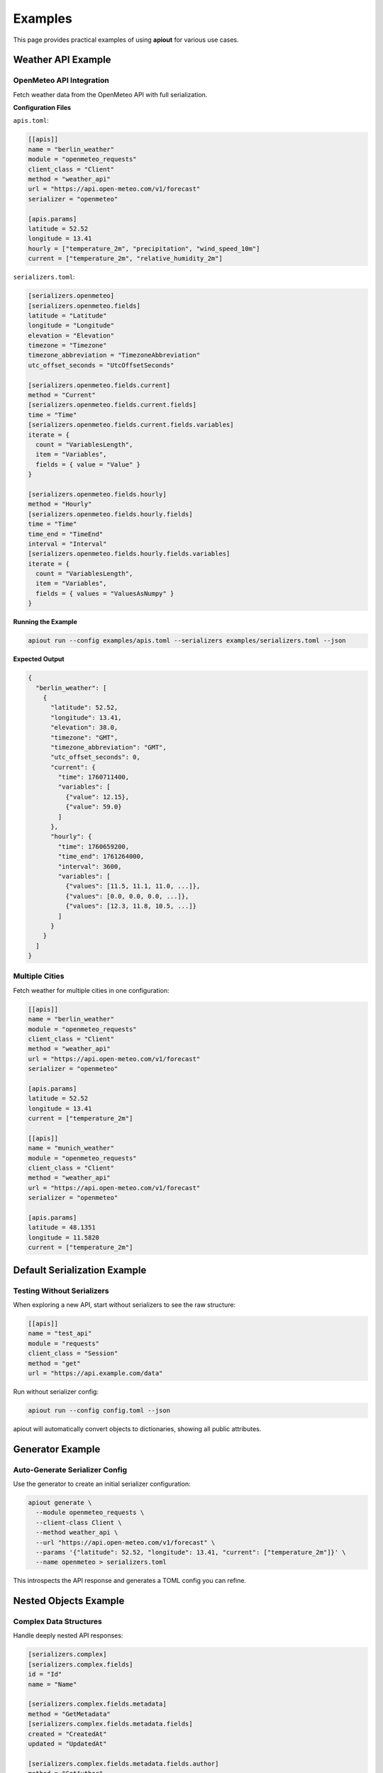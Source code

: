 Examples
========

This page provides practical examples of using **apiout** for various use cases.

Weather API Example
-------------------

OpenMeteo API Integration
~~~~~~~~~~~~~~~~~~~~~~~~~~

Fetch weather data from the OpenMeteo API with full serialization.

**Configuration Files**

``apis.toml``:

.. code-block:: toml

   [[apis]]
   name = "berlin_weather"
   module = "openmeteo_requests"
   client_class = "Client"
   method = "weather_api"
   url = "https://api.open-meteo.com/v1/forecast"
   serializer = "openmeteo"

   [apis.params]
   latitude = 52.52
   longitude = 13.41
   hourly = ["temperature_2m", "precipitation", "wind_speed_10m"]
   current = ["temperature_2m", "relative_humidity_2m"]

``serializers.toml``:

.. code-block:: toml

   [serializers.openmeteo]
   [serializers.openmeteo.fields]
   latitude = "Latitude"
   longitude = "Longitude"
   elevation = "Elevation"
   timezone = "Timezone"
   timezone_abbreviation = "TimezoneAbbreviation"
   utc_offset_seconds = "UtcOffsetSeconds"

   [serializers.openmeteo.fields.current]
   method = "Current"
   [serializers.openmeteo.fields.current.fields]
   time = "Time"
   [serializers.openmeteo.fields.current.fields.variables]
   iterate = {
     count = "VariablesLength",
     item = "Variables",
     fields = { value = "Value" }
   }

   [serializers.openmeteo.fields.hourly]
   method = "Hourly"
   [serializers.openmeteo.fields.hourly.fields]
   time = "Time"
   time_end = "TimeEnd"
   interval = "Interval"
   [serializers.openmeteo.fields.hourly.fields.variables]
   iterate = {
     count = "VariablesLength",
     item = "Variables",
     fields = { values = "ValuesAsNumpy" }
   }

**Running the Example**

.. code-block:: bash

   apiout run --config examples/apis.toml --serializers examples/serializers.toml --json

**Expected Output**

.. code-block:: json

   {
     "berlin_weather": [
       {
         "latitude": 52.52,
         "longitude": 13.41,
         "elevation": 38.0,
         "timezone": "GMT",
         "timezone_abbreviation": "GMT",
         "utc_offset_seconds": 0,
         "current": {
           "time": 1760711400,
           "variables": [
             {"value": 12.15},
             {"value": 59.0}
           ]
         },
         "hourly": {
           "time": 1760659200,
           "time_end": 1761264000,
           "interval": 3600,
           "variables": [
             {"values": [11.5, 11.1, 11.0, ...]},
             {"values": [0.0, 0.0, 0.0, ...]},
             {"values": [12.3, 11.8, 10.5, ...]}
           ]
         }
       }
     ]
   }

Multiple Cities
~~~~~~~~~~~~~~~

Fetch weather for multiple cities in one configuration:

.. code-block:: toml

   [[apis]]
   name = "berlin_weather"
   module = "openmeteo_requests"
   client_class = "Client"
   method = "weather_api"
   url = "https://api.open-meteo.com/v1/forecast"
   serializer = "openmeteo"

   [apis.params]
   latitude = 52.52
   longitude = 13.41
   current = ["temperature_2m"]

   [[apis]]
   name = "munich_weather"
   module = "openmeteo_requests"
   client_class = "Client"
   method = "weather_api"
   url = "https://api.open-meteo.com/v1/forecast"
   serializer = "openmeteo"

   [apis.params]
   latitude = 48.1351
   longitude = 11.5820
   current = ["temperature_2m"]

Default Serialization Example
------------------------------

Testing Without Serializers
~~~~~~~~~~~~~~~~~~~~~~~~~~~~

When exploring a new API, start without serializers to see the raw structure:

.. code-block:: toml

   [[apis]]
   name = "test_api"
   module = "requests"
   client_class = "Session"
   method = "get"
   url = "https://api.example.com/data"

Run without serializer config:

.. code-block:: bash

   apiout run --config config.toml --json

apiout will automatically convert objects to dictionaries, showing all public attributes.

Generator Example
-----------------

Auto-Generate Serializer Config
~~~~~~~~~~~~~~~~~~~~~~~~~~~~~~~~

Use the generator to create an initial serializer configuration:

.. code-block:: bash

   apiout generate \
     --module openmeteo_requests \
     --client-class Client \
     --method weather_api \
     --url "https://api.open-meteo.com/v1/forecast" \
     --params '{"latitude": 52.52, "longitude": 13.41, "current": ["temperature_2m"]}' \
     --name openmeteo > serializers.toml

This introspects the API response and generates a TOML config you can refine.

Nested Objects Example
----------------------

Complex Data Structures
~~~~~~~~~~~~~~~~~~~~~~~

Handle deeply nested API responses:

.. code-block:: toml

   [serializers.complex]
   [serializers.complex.fields]
   id = "Id"
   name = "Name"

   [serializers.complex.fields.metadata]
   method = "GetMetadata"
   [serializers.complex.fields.metadata.fields]
   created = "CreatedAt"
   updated = "UpdatedAt"

   [serializers.complex.fields.metadata.fields.author]
   method = "GetAuthor"
   [serializers.complex.fields.metadata.fields.author.fields]
   name = "Name"
   email = "Email"

This creates a structure like:

.. code-block:: json

   {
     "id": 123,
     "name": "Example",
     "metadata": {
       "created": "2025-01-01",
       "updated": "2025-01-15",
       "author": {
         "name": "John Doe",
         "email": "john@example.com"
       }
     }
   }

Collection Iteration Example
-----------------------------

Processing Lists of Items
~~~~~~~~~~~~~~~~~~~~~~~~~

Iterate over collections of objects:

.. code-block:: toml

   [serializers.collection]
   [serializers.collection.fields]
   total = "TotalCount"

   [serializers.collection.fields.items]
   iterate = {
     count = "ItemCount",
     item = "GetItem",
     fields = {
       id = "Id",
       name = "Name",
       price = "Price"
     }
   }

Result:

.. code-block:: json

   {
     "total": 10,
     "items": [
       {"id": 1, "name": "Item 1", "price": 9.99},
       {"id": 2, "name": "Item 2", "price": 19.99},
       ...
     ]
   }

Inline Serializer Example
--------------------------

Single-File Configuration
~~~~~~~~~~~~~~~~~~~~~~~~~

For small projects, keep everything in one file:

.. code-block:: toml

   [serializers.simple]
   [serializers.simple.fields]
   value = "Value"
   timestamp = "Timestamp"

   [[apis]]
   name = "simple_api"
   module = "my_module"
   client_class = "Client"
   method = "fetch_data"
   url = "https://api.example.com"
   serializer = "simple"

   [apis.params]
   key = "value"

Run with just the config file:

.. code-block:: bash

   apiout run --config config.toml --json

Python Integration Example
---------------------------

Using apiout Programmatically
~~~~~~~~~~~~~~~~~~~~~~~~~~~~~~

.. code-block:: python

   from apiout.fetcher import fetch_api_data

   api_config = {
       "name": "test_api",
       "module": "openmeteo_requests",
       "client_class": "Client",
       "method": "weather_api",
       "url": "https://api.open-meteo.com/v1/forecast",
       "params": {
           "latitude": 52.52,
           "longitude": 13.41,
           "current": ["temperature_2m"]
       }
   }

   result = fetch_api_data(api_config)
   print(result)

With Custom Serializer
~~~~~~~~~~~~~~~~~~~~~~

.. code-block:: python

   from apiout.fetcher import fetch_api_data

   api_config = {
       "name": "test_api",
       "module": "openmeteo_requests",
       "method": "weather_api",
       "url": "https://api.open-meteo.com/v1/forecast",
       "serializer": "openmeteo",
       "params": {"latitude": 52.52, "longitude": 13.41}
   }

   serializers = {
       "openmeteo": {
           "fields": {
               "latitude": "Latitude",
               "longitude": "Longitude"
           }
       }
   }

   result = fetch_api_data(api_config, serializers)
   print(result)

Reusable Client Configurations Example
---------------------------------------

Eliminating Configuration Repetition
~~~~~~~~~~~~~~~~~~~~~~~~~~~~~~~~~~~~~

When multiple APIs use the same client, define it once and reference it multiple times.

**Without Client References** (repetitive):

.. code-block:: toml

   [[apis]]
   name = "block_tip_hash"
   module = "pymempool"
   client_class = "MempoolAPI"
   init_params = {api_base_url = "https://mempool.space/api/"}
   method = "get_block_tip_hash"

   [[apis]]
   name = "block_tip_height"
   module = "pymempool"
   client_class = "MempoolAPI"
   init_params = {api_base_url = "https://mempool.space/api/"}
   method = "get_block_tip_height"

**With Client References** (clean and maintainable):

``mempool_apis.toml``:

.. code-block:: toml

   [clients.mempool]
   module = "pymempool"
   client_class = "MempoolAPI"
   init_params = {api_base_url = "https://mempool.space/api/"}

   [[apis]]
   name = "block_tip_hash"
   client = "mempool"
   method = "get_block_tip_hash"

   [[apis]]
   name = "block_tip_height"
   client = "mempool"
   method = "get_block_tip_height"

   [[apis]]
   name = "recommended_fees"
   client = "mempool"
   method = "get_recommended_fees"

   [[apis]]
   name = "difficulty_adjustment"
   client = "mempool"
   method = "get_difficulty_adjustment"

**Running the Example**

.. code-block:: bash

   pip install pymempool
   apiout run --config mempool_apis.toml --json

**How It Works**

1. The ``[clients.mempool]`` section defines the client configuration once
2. Each API references ``client = "mempool"`` instead of repeating initialization
3. All APIs share the same client instance automatically
4. Changing the API URL only requires updating one line

**Benefits**

* Define client configuration once, use it many times
* Update client settings in one place
* Cleaner, more maintainable configurations
* Automatic instance sharing across referenced APIs

With Init Method
~~~~~~~~~~~~~~~~

For clients that require initialization, define ``init_method`` in the client configuration:

``btcpriceticker.toml``:

.. code-block:: toml

   [clients.btc_price]
   module = "btcpriceticker"
   client_class = "Price"
   init_params = {fiat = "EUR", days_ago = 1, service = "coinpaprika"}
   init_method = "update_service"

   [[apis]]
   name = "btc_price_usd"
   client = "btc_price"
   method = "get_usd_price"

   [[apis]]
   name = "btc_price_eur"
   client = "btc_price"
   method = "get_fiat_price"

   [[apis]]
   name = "btc_price_timestamp"
   client = "btc_price"
   method = "get_timestamp"

**Running the Example**

.. code-block:: bash

   pip install btcpriceticker
   apiout run --config btcpriceticker.toml --json

**How It Works**

1. The client is defined once with ``init_method = "update_service"``
2. When first referenced, the client is instantiated and ``update_service()`` is called
3. All subsequent APIs reuse the same instance without re-initialization
4. Data is fetched once, queried multiple times

**Expected Output**

.. code-block:: json

   {
     "btc_price_usd": 109315.67,
     "btc_price_eur": 93970.49,
     "btc_price_timestamp": 1761049894.21
   }

Multiple Configuration Files Example
-------------------------------------

Organizing Large Projects
~~~~~~~~~~~~~~~~~~~~~~~~~~

For large projects, split configurations into multiple files:

**Base Configuration** (``base.toml``):

.. code-block:: toml

   [serializers.common]
   [serializers.common.fields]
   timestamp = "Timestamp"
   status = "Status"

**API Configurations** (``weather_apis.toml``):

.. code-block:: toml

   [[apis]]
   name = "berlin_weather"
   module = "openmeteo_requests"
   method = "weather_api"
   url = "https://api.open-meteo.com/v1/forecast"
   serializer = "openmeteo"

   [apis.params]
   latitude = 52.52
   longitude = 13.41
   current = ["temperature_2m"]

**Additional APIs** (``more_apis.toml``):

.. code-block:: toml

   [[apis]]
   name = "munich_weather"
   module = "openmeteo_requests"
   method = "weather_api"
   url = "https://api.open-meteo.com/v1/forecast"
   serializer = "openmeteo"

   [apis.params]
   latitude = 48.1351
   longitude = 11.5820
   current = ["temperature_2m"]

**Custom Serializers** (``custom_serializers.toml``):

.. code-block:: toml

   [serializers.openmeteo]
   [serializers.openmeteo.fields]
   latitude = "Latitude"
   longitude = "Longitude"

**Running the Example**

.. code-block:: bash

   apiout run --config base.toml --config weather_apis.toml --config more_apis.toml --serializers custom_serializers.toml --json

**How It Works**

1. Config files are merged in order: base → weather_apis → more_apis
2. All APIs are collected: ``berlin_weather``, ``munich_weather``
3. Serializers from ``custom_serializers.toml`` override any with the same name from ``base.toml``
4. APIs are executed and serialized

**Benefits**

* Organize related APIs together
* Share common configurations across projects
* Override serializers for different environments
* Keep configurations maintainable and modular

Pipeline Integration Example
-----------------------------

Using in Data Pipelines
~~~~~~~~~~~~~~~~~~~~~~~

Integrate apiout into data processing pipelines:

.. code-block:: bash

   # Fetch data and pipe to jq for filtering
   apiout run --config config.toml --json | jq '.berlin_weather[0].current'

   # Save to file
   apiout run --config config.toml --json > weather_data.json

   # Pipe to Python for processing
   apiout run --config config.toml --json | python process_weather.py

Combining Multiple APIs
~~~~~~~~~~~~~~~~~~~~~~~~

.. code-block:: bash

   # Run multiple configs and merge results
   {
     echo "{"
     apiout run --config weather.toml --json | jq -r '.berlin_weather'
     echo ","
     apiout run --config stocks.toml --json | jq -r '.stock_data'
     echo "}"
   } | jq -s '.[0]'

Reusable Client Configurations Example
---------------------------------------

Eliminating Configuration Repetition
~~~~~~~~~~~~~~~~~~~~~~~~~~~~~~~~~~~~~

When multiple APIs use the same client, define it once and reference it multiple times.

**Without Client References** (repetitive):

.. code-block:: toml

   [[apis]]
   name = "block_tip_hash"
   module = "pymempool"
   client_class = "MempoolAPI"
   init_params = {api_base_url = "https://mempool.space/api/"}
   method = "get_block_tip_hash"

   [[apis]]
   name = "block_tip_height"
   module = "pymempool"
   client_class = "MempoolAPI"
   init_params = {api_base_url = "https://mempool.space/api/"}
   method = "get_block_tip_height"

**With Client References** (clean and maintainable):

``mempool_apis.toml``:

.. code-block:: toml

   [clients.mempool]
   module = "pymempool"
   client_class = "MempoolAPI"
   init_params = {api_base_url = "https://mempool.space/api/"}

   [[apis]]
   name = "block_tip_hash"
   client = "mempool"
   method = "get_block_tip_hash"

   [[apis]]
   name = "block_tip_height"
   client = "mempool"
   method = "get_block_tip_height"

   [[apis]]
   name = "recommended_fees"
   client = "mempool"
   method = "get_recommended_fees"

   [[apis]]
   name = "difficulty_adjustment"
   client = "mempool"
   method = "get_difficulty_adjustment"

**Running the Example**

.. code-block:: bash

   pip install pymempool
   apiout run --config mempool_apis.toml --json

**How It Works**

1. The ``[clients.mempool]`` section defines the client configuration once
2. Each API references ``client = "mempool"`` instead of repeating initialization
3. All APIs share the same client instance automatically
4. Changing the API URL only requires updating one line

**Benefits**

* Define client configuration once, use it many times
* Update client settings in one place
* Cleaner, more maintainable configurations
* Automatic instance sharing across referenced APIs

With Init Method
~~~~~~~~~~~~~~~~

For clients that require initialization, define ``init_method`` in the client configuration:

``btcpriceticker.toml``:

.. code-block:: toml

   [clients.btc_price]
   module = "btcpriceticker"
   client_class = "Price"
   init_params = {fiat = "EUR", days_ago = 1, service = "coinpaprika"}
   init_method = "update_service"

   [[apis]]
   name = "btc_price_usd"
   client = "btc_price"
   method = "get_usd_price"

   [[apis]]
   name = "btc_price_eur"
   client = "btc_price"
   method = "get_fiat_price"

   [[apis]]
   name = "btc_price_timestamp"
   client = "btc_price"
   method = "get_timestamp"

**Running the Example**

.. code-block:: bash

   pip install btcpriceticker
   apiout run --config btcpriceticker.toml --json

**How It Works**

1. The client is defined once with ``init_method = "update_service"``
2. When first referenced, the client is instantiated and ``update_service()`` is called
3. All subsequent APIs reuse the same instance without re-initialization
4. Data is fetched once, queried multiple times

**Expected Output**

.. code-block:: json

   {
     "btc_price_usd": 109315.67,
     "btc_price_eur": 93970.49,
     "btc_price_timestamp": 1761049894.21
   }

Post-Processor Example
----------------------

Combining Multiple API Results
~~~~~~~~~~~~~~~~~~~~~~~~~~~~~~~

Post-processors allow you to combine and transform data from multiple API calls using any Python class. They can also use client references for cleaner configuration.

**Configuration**

``mempool_apis.toml``:

.. code-block:: toml

   [clients.mempool]
   module = "pymempool"
   client_class = "MempoolAPI"
   init_params = {api_base_url = "https://mempool.space/api/"}

   [[apis]]
   name = "recommended_fees"
   client = "mempool"
   method = "get_recommended_fees"

   [[apis]]
   name = "mempool_blocks_fee"
   client = "mempool"
   method = "get_mempool_blocks_fee"

   [[post_processors]]
   name = "fee_analysis"
   client = "mempool"
   class = "RecommendedFees"
   inputs = ["recommended_fees", "mempool_blocks_fee"]
   serializer = "fee_analysis_serializer"

**Running the Example**

.. code-block:: bash

   pip install pymempool
   apiout run --config mempool_apis.toml --serializers mempool_serializers.toml --json

**How It Works**

1. Both APIs are fetched first: ``recommended_fees`` and ``mempool_blocks_fee``
2. The post-processor references ``client = "mempool"`` to use the ``pymempool`` module
3. The ``RecommendedFees`` class is instantiated with both results
4. The output is serialized using ``fee_analysis_serializer``
5. The result appears in the output under the name ``fee_analysis``

**Configuration Format**

.. code-block:: toml

   [[post_processors]]
   name = "processor_name"          # Required: unique identifier
   module = "module_name"           # Required if not using client reference
   client = "client_name"           # Optional: reference to client for module
   class = "ClassName"              # Required: class to instantiate
   method = "method_name"           # Optional: method to call
   inputs = ["api1", "api2"]        # Required: list of API names
   serializer = "serializer_name"   # Optional: serializer reference

**Key Features**

* Use client references to avoid repeating module names
* Use any existing Python class from installed packages
* Combine data from multiple API calls
* Chain multiple post-processors together
* Optional serialization of output
* Later post-processors can reference earlier ones

**Example Use Cases**

* Combining fee data from multiple endpoints (as shown above)
* Calculating statistics across multiple API responses
* Aggregating data from different sources
* Transforming API responses into domain objects

Variable Substitution Example
-----------------------------

Dynamic URL and Parameter Building
~~~~~~~~~~~~~~~~~~~~~~~~~~~~~~~~~~

Use ``${param_name}`` syntax for dynamic configuration with variable substitution:

**Configuration with Variable Substitution**

``context7_docs.toml``:

.. code-block:: toml

   [[apis]]
   name = "get_docs"
   module = "requests"
   client_class = "Session"
   method = "get"
   url = "https://context7.com/api/v1/${library_id}?type=json&topic=${topic}&tokens=${tokens}"
   method_params = {library_id = "", topic = "default", tokens = 1000}

**Running with Different Parameters**

.. code-block:: bash

   # Get Next.js hooks documentation
   apiout run -c context7_docs.toml -p library_id=/vercel/next.js -p topic=hooks -p tokens=3000 --json

   # Get React documentation
   apiout run -c context7_docs.toml -p library_id=/facebook/react -p topic=components -p tokens=5000 --json

**Environment Variable Integration**

.. code-block:: bash

   # Set environment variables
   export CONTEXT7_TOKENS=2000
   export DEFAULT_LIBRARY="/vercel/next.js"

   # Use environment variables as fallbacks
   apiout run -c context7_docs.toml -p topic=hooks --json

**Advanced Substitution Examples**

**Multiple Variable Sources**

.. code-block:: toml

   [clients.weather_client]
   module = "openmeteo_requests"
   client_class = "Client"
   init_params = {base_url = "https://api.open-meteo.com"}

   [[apis]]
   name = "city_weather"
   client = "weather_client"
   method = "weather_api"
   url = "${base_url}/v1/forecast"
   method_params = {latitude = 52.52, longitude = 13.41, units = "metric"}

   [apis.params]
   latitude = "${latitude}"
   longitude = "${longitude}"
   current = ["temperature_2m", "relative_humidity_2m"]
   units = "${units}"

   [apis.headers]
   User-Agent = "apiout-client/${units}"

**Runtime Override**

.. code-block:: bash

   # Override coordinates and units
   echo '{"latitude": 48.8566, "longitude": 2.3522, "units": "imperial"}' | apiout run -c weather.toml --json

**Benefits of Variable Substitution**

* **Dynamic Configuration**: Change URLs and parameters without editing config files
* **Environment Integration**: Use environment variables for secrets and defaults
* **Template Reuse**: Same config works for different APIs by changing parameters
* **CI/CD Friendly**: Easy to integrate into automated workflows
* **Security**: Keep sensitive values in environment variables, not config files

**Variable Resolution Priority**

1. Runtime parameters (``-p`` flags or JSON stdin) - highest priority
2. ``method_params`` defaults from configuration
3. Environment variables - fallback

This allows flexible configuration management across different environments and use cases.
